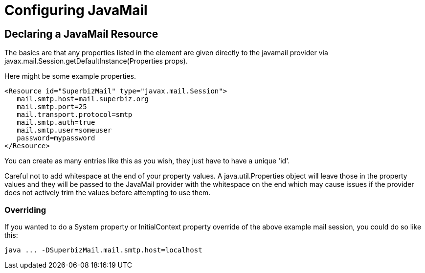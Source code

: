 = Configuring JavaMail
:index-group: Configuration
:jbake-date: 2018-12-05
:jbake-type: page
:jbake-status: published

== Declaring a JavaMail Resource

The basics are that any properties listed in the element are given
directly to the javamail provider via
javax.mail.Session.getDefaultInstance(Properties props).

Here might be some example properties.

[source,xml]
----
<Resource id="SuperbizMail" type="javax.mail.Session">
   mail.smtp.host=mail.superbiz.org
   mail.smtp.port=25
   mail.transport.protocol=smtp
   mail.smtp.auth=true
   mail.smtp.user=someuser
   password=mypassword
</Resource>
----

You can create as many entries like this as you wish, they just have to
have a unique 'id'.

Careful not to add whitespace at the end of your property values. A
java.util.Properties object will leave those in the property values and
they will be passed to the JavaMail provider with the whitespace on the
end which may cause issues if the provider does not actively trim the
values before attempting to use them.

=== Overriding

If you wanted to do a System property or InitialContext property
override of the above example mail session, you could do so like this:

[source,bash]
----
java ... -DSuperbizMail.mail.smtp.host=localhost
----
